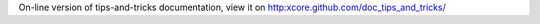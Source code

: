 On-line version of tips-and-tricks documentation, view it on
http:xcore.github.com/doc_tips_and_tricks/
